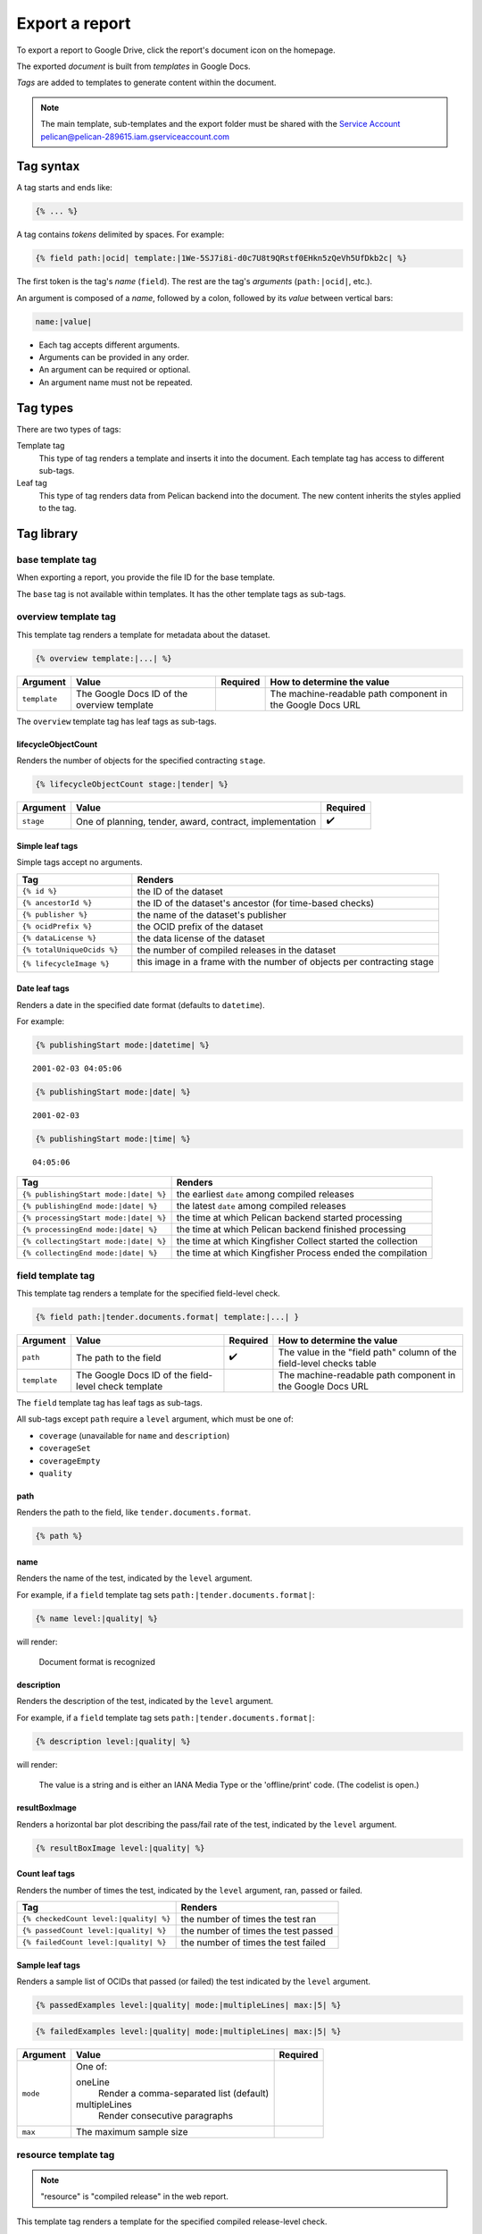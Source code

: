 Export a report
===============

To export a report to Google Drive, click the report's document icon on the homepage.

The exported *document* is built from *templates* in Google Docs.

*Tags* are added to templates to generate content within the document.

.. note::

   The main template, sub-templates and the export folder must be shared with the
   `Service Account <https://developers.google.com/workspace/guides/create-credentials?hl=en#service-account/>`__
   pelican@pelican-289615.iam.gserviceaccount.com

Tag syntax
----------

A tag starts and ends like:

.. code-block:: none

   {% ... %}

A tag contains *tokens* delimited by spaces. For example:

.. code-block:: none

   {% field path:|ocid| template:|1We-5SJ7i8i-d0c7U8t9QRstf0EHkn5zQeVh5UfDkb2c| %}

The first token is the tag's *name* (``field``). The rest are the tag's *arguments* (``path:|ocid|``, etc.).

An argument is composed of a *name*, followed by a colon, followed by its *value* between vertical bars:

.. code-block:: none

   name:|value|

-  Each tag accepts different arguments.
-  Arguments can be provided in any order.
-  An argument can be required or optional.
-  An argument name must not be repeated.

Tag types
---------

There are two types of tags:

Template tag
  This type of tag renders a template and inserts it into the document. Each template tag has access to different sub-tags.
Leaf tag
  This type of tag renders data from Pelican backend into the document. The new content inherits the styles applied to the tag.

Tag library
-----------

base template tag
~~~~~~~~~~~~~~~~~

When exporting a report, you provide the file ID for the base template.

The ``base`` tag is not available within templates. It has the other template tags as sub-tags.

overview template tag
~~~~~~~~~~~~~~~~~~~~~

This template tag renders a template for metadata about the dataset.

.. code-block:: none

   {% overview template:|...| %}

.. list-table::
   :header-rows: 1

   * - Argument
     - Value
     - Required
     - How to determine the value
   * - ``template``
     - The Google Docs ID of the overview template
     -
     - The machine-readable path component in the Google Docs URL

The ``overview`` template tag has leaf tags as sub-tags.

lifecycleObjectCount
^^^^^^^^^^^^^^^^^^^^

Renders the number of objects for the specified contracting ``stage``.

.. code-block:: none

   {% lifecycleObjectCount stage:|tender| %}

.. list-table::
   :header-rows: 1

   * - Argument
     - Value
     - Required
   * - ``stage``
     - One of planning, tender, award, contract, implementation
     - ✔️

Simple leaf tags
^^^^^^^^^^^^^^^^

Simple tags accept no arguments.

.. list-table::
   :header-rows: 1
   :widths: 3 8

   * - Tag
     - Renders
   * - ``{% id %}``
     - the ID of the dataset
   * - ``{% ancestorId %}``
     - the ID of the dataset's ancestor (for time-based checks)
   * - ``{% publisher %}``
     - the name of the dataset's publisher
   * - ``{% ocidPrefix %}``
     - the OCID prefix of the dataset
   * - ``{% dataLicense %}``
     - the data license of the dataset
   * - ``{% totalUniqueOcids %}``
     - the number of compiled releases in the dataset
   * - ``{% lifecycleImage %}``
     - this image in a frame with the number of objects per contracting stage

       .. image:: ../backend/exporter/assets/images/lifecycle.png

Date leaf tags
^^^^^^^^^^^^^^

Renders a date in the specified date format (defaults to ``datetime``).

For example:

.. code-block:: none

   {% publishingStart mode:|datetime| %}

::

   2001-02-03 04:05:06

.. code-block:: none

   {% publishingStart mode:|date| %}

::

   2001-02-03

.. code-block:: none

   {% publishingStart mode:|time| %}

::

   04:05:06

.. list-table::
   :header-rows: 1

   * - Tag
     - Renders
   * - ``{% publishingStart mode:|date| %}``
     - the earliest ``date`` among compiled releases
   * - ``{% publishingEnd mode:|date| %}``
     - the latest ``date`` among compiled releases
   * - ``{% processingStart mode:|date| %}``
     - the time at which Pelican backend started processing
   * - ``{% processingEnd mode:|date| %}``
     - the time at which Pelican backend finished processing
   * - ``{% collectingStart mode:|date| %}``
     - the time at which Kingfisher Collect started the collection
   * - ``{% collectingEnd mode:|date| %}``
     - the time at which Kingfisher Process ended the compilation

field template tag
~~~~~~~~~~~~~~~~~~

This template tag renders a template for the specified field-level check.

.. code-block:: none

   {% field path:|tender.documents.format| template:|...| }

.. list-table::
   :header-rows: 1

   * - Argument
     - Value
     - Required
     - How to determine the value
   * - ``path``
     - The path to the field
     - ✔️
     - The value in the "field path" column of the field-level checks table
   * - ``template``
     - The Google Docs ID of the field-level check template
     -
     - The machine-readable path component in the Google Docs URL

The ``field`` template tag has leaf tags as sub-tags.

All sub-tags except ``path`` require a ``level`` argument, which must be one of:

-  ``coverage`` (unavailable for ``name`` and ``description``)
-  ``coverageSet``
-  ``coverageEmpty``
-  ``quality``

path
^^^^

Renders the path to the field, like ``tender.documents.format``.

.. code-block:: none

   {% path %}

name
^^^^

Renders the name of the test, indicated by the ``level`` argument.

For example, if a ``field`` template tag sets ``path:|tender.documents.format|``:

.. code-block:: none

   {% name level:|quality| %}

will render:

   Document format is recognized

description
^^^^^^^^^^^

Renders the description of the test, indicated by the ``level`` argument.

For example, if a ``field`` template tag sets ``path:|tender.documents.format|``:

.. code-block:: none

   {% description level:|quality| %}

will render:

   The value is a string and is either an IANA Media Type or the 'offline/print' code. (The codelist is open.)

resultBoxImage
^^^^^^^^^^^^^^

Renders a horizontal bar plot describing the pass/fail rate of the test, indicated by the ``level`` argument.

.. code-block:: none

   {% resultBoxImage level:|quality| %}

Count leaf tags
^^^^^^^^^^^^^^^

Renders the number of times the test, indicated by the ``level`` argument, ran, passed or failed.

.. list-table::
   :header-rows: 1

   * - Tag
     - Renders
   * - ``{% checkedCount level:|quality| %}``
     - the number of times the test ran
   * - ``{% passedCount level:|quality| %}``
     - the number of times the test passed
   * - ``{% failedCount level:|quality| %}``
     - the number of times the test failed

Sample leaf tags
^^^^^^^^^^^^^^^^

Renders a sample list of OCIDs that passed (or failed) the test indicated by the ``level`` argument.

.. code-block:: none

   {% passedExamples level:|quality| mode:|multipleLines| max:|5| %}

.. code-block:: none

   {% failedExamples level:|quality| mode:|multipleLines| max:|5| %}

.. list-table::
   :header-rows: 1

   * - Argument
     - Value
     - Required
   * - ``mode``
     - One of:

       oneLine
         Render a comma-separated list (default)
       multipleLines
         Render consecutive paragraphs
     -
   * - ``max``
     - The maximum sample size
     -

resource template tag
~~~~~~~~~~~~~~~~~~~~~

.. note::

   "resource" is "compiled release" in the web report.

This template tag renders a template for the specified compiled release-level check.

.. code-block:: none

   {% resource check:|coherent.dates| template:|...| }

.. list-table::
   :header-rows: 1

   * - Argument
     - Value
     - Required
     - How to determine the value
   * - ``check``
     - The name of the check
     - ✔️
     - The last part of the URL when viewing the check
   * - ``template``
     - The Google Docs ID of the compiled release-level check template
     -
     - The machine-readable path component in the Google Docs URL

The ``resource`` template tag has leaf tags as sub-tags.

Simple leaf tags
^^^^^^^^^^^^^^^^

Simple tags accept no arguments.

.. list-table::
   :header-rows: 1

   * - Tag
     - Renders
   * - ``{% name %}``
     - the name of the check
   * - ``{% description %}``
     - the description of the check
   * - ``{% checkedCount %}``
     - the number of times the test ran
   * - ``{% passedCount %}``
     - the number of times the test passed
   * - ``{% failedCount %}``
     - the number of times the test failed
   * - ``{% notAvailableCount %}``
     - the number of times the test was skipped
   * - ``{% resultBoxImage %}``
     - a horizontal bar plot describing the pass/fail/not applicable rate of the test

Sample leaf tags
^^^^^^^^^^^^^^^^

Renders a sample list of OCIDs that passed (or failed, or skipped) the test.

.. code-block:: none

   {% passedExamples mode:|multipleLines| max:|5| %}

.. code-block:: none

   {% failedExamples mode:|multipleLines| max:|5| %}

.. code-block:: none

   {% notAvailableExamples mode:|multipleLines| max:|5| %}

.. list-table::
   :header-rows: 1

   * - Argument
     - Value
     - Required
   * - ``mode``
     - One of:

       oneLine
         Render a comma-separated list (default)
       multipleLines
         Render consecutive paragraphs
     -
   * - ``max``
     - The maximum sample size
     -

dataset template tag
~~~~~~~~~~~~~~~~~~~~

.. note::

   "dataset" is "collection" in the web report.

This template tag renders a template for the specified dataset-level check.

.. code-block:: none

   {% dataset check:|distribution.tender_value| template:|...| }

.. list-table::
   :header-rows: 1

   * - Argument
     - Value
     - Required
     - How to determine the value
   * - ``check``
     - The name of the check
     - ✔️
     - The last part of the URL when viewing the check
   * - ``template``
     - The Google Docs ID of the dataset-level check template
     -
     - The machine-readable path component in the Google Docs URL

The ``dataset`` template tag has leaf tags as sub-tags.

The available tags vary, depending on the type of check.

Common simple leaf tags
^^^^^^^^^^^^^^^^^^^^^^^

Simple tags accept no arguments.

.. list-table::
   :header-rows: 1

   * - Tag
     - Renders
   * - ``{% name %}``
     - the name of the check
   * - ``{% description %}``
     - the description of the check
   * - ``{% result %}``
     - the result of the check ("Passed", "Failed" or "Undefined")
   * - ``{% value %}``
     - the value of the check (0 to 100, or "Undefined")

Code distribution checks
^^^^^^^^^^^^^^^^^^^^^^^^

share
'''''

Renders the percentage of cases in which the field equals the ``value``.

If ``value`` isn't set, renders 100%.

.. code-block:: none

   {% share value:|open| decimals:|2| %}

.. list-table::
   :header-rows: 1

   * - Argument
     - Value
     - Required
   * - ``value``
     - A code
     -
   * - ``decimals``
     - The number of decimals (default 0)
     -

count
'''''

Renders the number of cases in which the field equals the ``value``.

If ``value`` isn't set, renders the number of occurrences of the field.

.. code-block:: none

   {% count value:|open| %}

examples
''''''''

Renders a sample list of OCIDs in which the field equals the ``value``.

If ``value`` isn't set, renders a sample list of OCIDs in which the field occurs.

.. code-block:: none

   {% examples value:|1| mode:|multipleLines| max:|5| %}

resultBoxImage
''''''''''''''

Renders a horizontal bar plot describing the number of occurrences of each field value.

.. code-block:: none

   {% resultBoxImage %}

Value distribution checks
^^^^^^^^^^^^^^^^^^^^^^^^^

share
'''''

Renders the percentage of the total value of all amounts represented by the total value of the amounts in the percentile range indicated by the ``percentageRange`` argument.

``0-1``
   (total value of the top 0-1% of amounts) / (total value of all amounts)
``1-5``
   (total value of the top 1-5% of amounts) / (total value of all amounts)
``5-20``
   (total value of the top 5-20% of amounts) / (total value of all amounts)
``20-50``
   (total value of the top 20-50% of amounts) / (total value of all amounts)
``50-100``
   (total value of the top 50-100% of amounts) / (total value of all amounts)

If ``percentageRange`` isn't set, renders 100%.

.. code-block:: none

   {% share percentageRange:|50-100| decimals:|2| %}

.. list-table::
   :header-rows: 1

   * - Argument
     - Value
     - Required
   * - ``percentageRange``
     - One of 0-1, 1-5, 5-20, 20-50, 50-100
     -
   * - ``decimals``
     - The number of decimals (default 0)
     -

count
'''''

Renders the number of amounts in the percentile range indicated by the ``percentageRange`` argument.

If ``value`` isn't set, renders the total number of amounts.

.. code-block:: none

   {% count percentageRange:|50-100| %}

examples
''''''''

.. note::

   Pelican backend stores at most 10 samples per percentile range.

Renders a sample list of OCIDs in which an amount is within the percentile range indicated by the ``percentageRange`` argument.

If ``percentageRange`` isn't set, renders a sample list of OCIDs in which an amount occurs.

.. code-block:: none

   {% examples percentageRange:|1| mode:|multipleLines| max:|5| %}

sum
'''

Renders the total value of the amounts in the percentile range indicated by the ``percentageRange`` argument.

if ``percentageRange`` isn't set, renders the total value of all amounts.

.. code-block:: none

   {% sum percentageRange:|50-100| %}

resultBoxImage
''''''''''''''

Renders a horizontal bar plot describing the number of amounts in each percentile range.

.. code-block:: none

   {% resultBoxImage %}

Value repetition checks
^^^^^^^^^^^^^^^^^^^^^^^

share
'''''

Renders the percentage of values in which the amount-currency pair at the specified ``rank`` occurs.

If ``rank`` isn't set, renders 100%.

.. code-block:: none

   {% share rank:|1| decimals:|2| %}

.. list-table::
   :header-rows: 1

   * - Argument
     - Value
     - Required
   * - ``rank``
     - One of 1, 2, 3, 4, 5
     -
   * - ``decimals``
     - The number of decimals (default 0)
     -

count
'''''

Renders the number of values in which the amount-currency pair at the specified ``rank`` occurs.

If ``rank`` isn't set, renders the number of values in which the 5 most frequent pairs occur.

.. code-block:: none

   {% count rank:|1| %}

examples
''''''''

Renders a sample list of OCIDs in which the amount-currency pair at the specified ``rank`` occurs.

If ``rank`` isn't set, renders a sample list of OCIDs in which the 5 most frequent pairs occur.

.. code-block:: none

   {% examples rank:|1| mode:|multipleLines| max:|5| %}

amount
''''''

Renders the amount-currency pair (like "10000 USD") at the specified ``rank`` (required argument).

.. code-block:: none

   {% amount rank:|1| %}

resultBoxImage
''''''''''''''

Renders a table with the 5 most frequent amount-currency pairs with the columns:

Value
  the amount and currency
Share
  the percentage of values in which the pair occurs
Occurrences
  the number of values in which the pair occurs

.. code-block:: none

   {% resultBoxImage %}

Buyer distribution check
^^^^^^^^^^^^^^^^^^^^^^^^

buyerCount
''''''''''

Renders the number of unique buyers that occur the ``countRange`` number of times.

``1``
   the number of unique buyers that occur only once
``2-20``
   the number of unique buyers that occur 2-20 times
``21-50``
   the number of unique buyers that occur 21-50 times
``51-100``
   the number of unique buyers that occur 51-100 times
``100+``
   the number of unique buyers that occur 100+ times

If ``countRange`` isn't set, renders the total number of unique buyers (same as ``{% totalBuyerCount %}``).

.. code-block:: none

   {% buyerCount countRange:|2-20| %}

ocidCount
'''''''''

Renders the number of OCIDs in which the buyer occurs the ``countRange`` number of times.

If ``countRange`` isn't set, renders the total number of OCIDs (same as ``{% totalOcidCount %}``).

.. code-block:: none

   {% ocidCount countRange:|2-20| %}

Simple leaf tags
''''''''''''''''

.. list-table::
   :header-rows: 1

   * - Tag
     - Renders
   * - ``{% totalBuyerCount %}``
     - the number of unique buyers for which the ``identifier`` is set
   * - ``{% totalOcidCount %}``
     - the number of OCIDs in which the buyer's ``identifier`` is set
   * - ``{% examples %}``
     - a sample list of OCIDs in which the buyer occurs in only that OCID

Buyer repetition check
^^^^^^^^^^^^^^^^^^^^^^

These include simple and sample leaf tags.

.. list-table::
   :header-rows: 1

   * - Tag
     - Renders
   * - ``{% buyerIdentifierId %}``
     - the most common buyer's ``.identifier.id``
   * - ``{% buyerIdentifierScheme %}``
     - the most common buyer's ``.identifier.scheme``
   * - ``{% ocidCount %}``
     - the number of OCIDs in which the most common buyer occurs
   * - ``{% ocidShare %}``
     - the percentage of OCIDs in which the most common buyer occurs
   * - ``{% totalOcidCount %}``
     - the number of OCIDs in which the buyer's ``identifier`` is set
   * - ``{% examples max:|5| %}``
     - a sample list of OCIDs in which the most common buyer occurs

Other checks
^^^^^^^^^^^^

These include simple and sample leaf tags.

.. list-table::
   :header-rows: 1

   * - Tag
     - Renders
   * - ``{% checkedCount %}``
     - the number of times the test was run
   * - ``{% passedCount %}``
     - the number of times the test passed
   * - ``{% failedCount %}``
     - the number of times the test failed
   * - ``{% resultBoxImage %}``
     - a horizontal bar plot describing the pass/fail rate of the test
   * - ``{% passedExamples max:|5| %}``
     - a sample list of OCIDs that passed the test
   * - ``{% failedExamples max:|5| %}``
     - a sample list of OCIDs that failed the test
